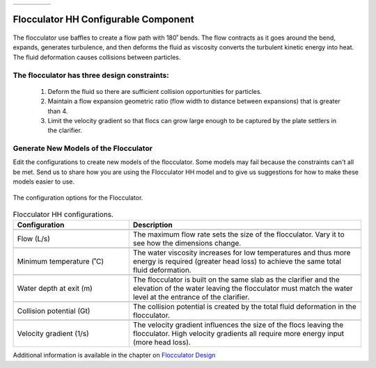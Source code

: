 .. raw:: html

    <embed>
       <link rel="canonical" href="https://aguaclara.github.io/Textbook/AIDE/About/FlocHH.html" />
       <script src="https://hypothes.is/embed.js" async></script>
    </embed>


.. list-table::
   :widths: 60 50 30
   :header-rows: 0

   * - |ACRlogowithname|
     - |textbook|
     - |donate|

.. _title_Flocculator_HH_Configurable_Component:

********************************************
Flocculator HH Configurable Component
********************************************

.. _figure_FlocHH:

.. figure:: ./Images/FlocHH.png
    :width: 500px
    :align: center
    :alt: Flocculator

    The flocculator use baffles to create a flow path with 180˚ bends. The flow contracts as it goes around the bend, expands, generates turbulence, and then deforms the fluid as viscosity converts the turbulent kinetic energy into heat. The fluid deformation causes collisions between particles.


The flocculator has three design constraints:
=============================================

  #. Deform the fluid so there are sufficient collision opportunities for particles.
  #. Maintain a flow expansion geometric ratio (flow width to distance between expansions) that is greater than 4.
  #. Limit the velocity gradient so that flocs can grow large enough to be captured by the plate settlers in the clarifier.

Generate New Models of the Flocculator
========================================

Edit the configurations to create new models of the flocculator. Some models may fail because the constraints can't all be met. Send us |feedback| to share how you are using the Flocculator HH model and to give us suggestions for how to make these models easier to use.

.. _figure_configFloc:

.. figure:: ./Images/configFlocHH.png
    :width: 300px
    :align: center
    :alt: Flocculator configuration

    The configuration options for the Flocculator.

.. csv-table:: Flocculator HH configurations.
   :header: "Configuration", "Description"
   :align: left
   :widths: 50, 100

   "",""
   "Flow (L/s)", "The maximum flow rate sets the size of the flocculator. Vary it to see how the dimensions change."
   "",""
   Minimum temperature (˚C), The water viscosity increases for low temperatures and thus more energy is required (greater head loss) to achieve the same total fluid deformation.
   "",""
   Water depth at exit (m), The flocculator is built on the same slab as the clarifier and the elevation of the water leaving the flocculator must match the water level at the entrance of the clarifier.
   "",""
   Collision potential (Gt), The collision potential is created by the total fluid deformation in the flocculator.
   "",""
   Velocity gradient (1/s), The velocity gradient influences the size of the flocs leaving the flocculator. High velocity gradients all require more energy input (more head loss).

Additional information is available in the chapter on `Flocculator Design <https://aguaclara.github.io/Textbook/Flocculation/Floc_Design.html>`_


.. |donate| image:: ./Images/donate.png
  :target: https://www.aguaclarareach.org/donate-now
  :height: 40

.. |textbook| image:: ./Images/textbook.png
  :target: https://aguaclara.github.io/Textbook/AIDE/AIDE.html
  :height: 40

.. |ACRlogowithname| image:: ./Images/ACRlogowithname.png
  :target: https://www.aguaclarareach.org/
  :height: 40

.. |feedback| image:: ./Images/feedback.png
  :target: https://docs.google.com/forms/d/e/1FAIpQLSdYHVinzW-xZskW74rpZ_7prHAqjLQDwadCNiRP39nyu7NHMw/viewform?
  :height: 25

